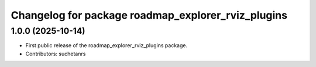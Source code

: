 ^^^^^^^^^^^^^^^^^^^^^^^^^^^^^^^^^^^^^^^^^^^^^^^^^^^
Changelog for package roadmap_explorer_rviz_plugins
^^^^^^^^^^^^^^^^^^^^^^^^^^^^^^^^^^^^^^^^^^^^^^^^^^^

1.0.0 (2025-10-14)
------------------
* First public release of the roadmap_explorer_rviz_plugins package.
* Contributors: suchetanrs
